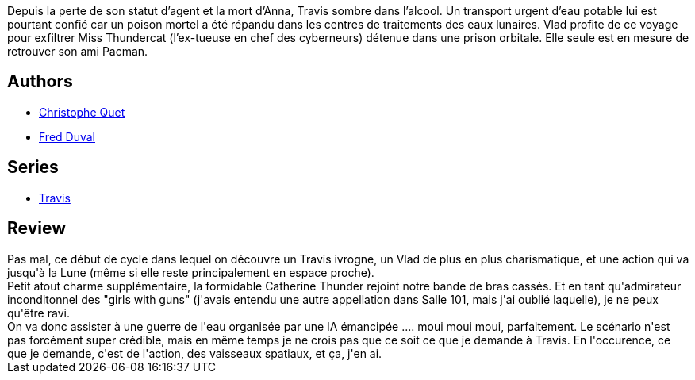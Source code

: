 :jbake-type: post
:jbake-status: published
:jbake-title: L'or bleu (Travis, #8)
:jbake-tags:  complot, cyberpunk, eau,_année_2012,_mois_mars,_note_3,rayon-bd,read
:jbake-date: 2012-03-09
:jbake-depth: ../../
:jbake-uri: goodreads/books/9782756003085.adoc
:jbake-bigImage: https://i.gr-assets.com/images/S/compressed.photo.goodreads.com/books/1330944752l/2180133._SX98_.jpg
:jbake-smallImage: https://i.gr-assets.com/images/S/compressed.photo.goodreads.com/books/1330944752l/2180133._SX50_.jpg
:jbake-source: https://www.goodreads.com/book/show/2180133
:jbake-style: goodreads goodreads-book

++++
<div class="book-description">
Depuis la perte de son statut d’agent et la mort d’Anna, Travis sombre dans l’alcool. Un transport urgent d’eau potable lui est pourtant confié car un poison mortel a été répandu dans les centres de traitements des eaux lunaires. Vlad profite de ce voyage pour exfiltrer Miss Thundercat (l’ex-tueuse en chef des cyberneurs) détenue dans une prison orbitale. Elle seule est en mesure de retrouver son ami Pacman.
</div>
++++


## Authors
* link:../authors/503980.html[Christophe Quet]
* link:../authors/503981.html[Fred Duval]

## Series
* link:../series/Travis.html[Travis]

## Review

++++
Pas mal, ce début de cycle dans lequel on découvre un Travis ivrogne, un Vlad de plus en plus charismatique, et une action qui va jusqu'à la Lune (même si elle reste principalement en espace proche).<br/>Petit atout charme supplémentaire, la formidable Catherine Thunder rejoint notre bande de bras cassés. Et en tant qu'admirateur inconditonnel des "girls with guns" (j'avais entendu une autre appellation dans Salle 101, mais j'ai oublié laquelle), je ne peux qu'être ravi.<br/>On va donc assister à une guerre de l'eau organisée par une IA émancipée .... moui moui moui, parfaitement. Le scénario n'est pas forcément super crédible, mais en même temps je ne crois pas que ce soit ce que je demande à Travis. En l'occurence, ce que je demande, c'est de l'action, des vaisseaux spatiaux, et ça, j'en ai.
++++